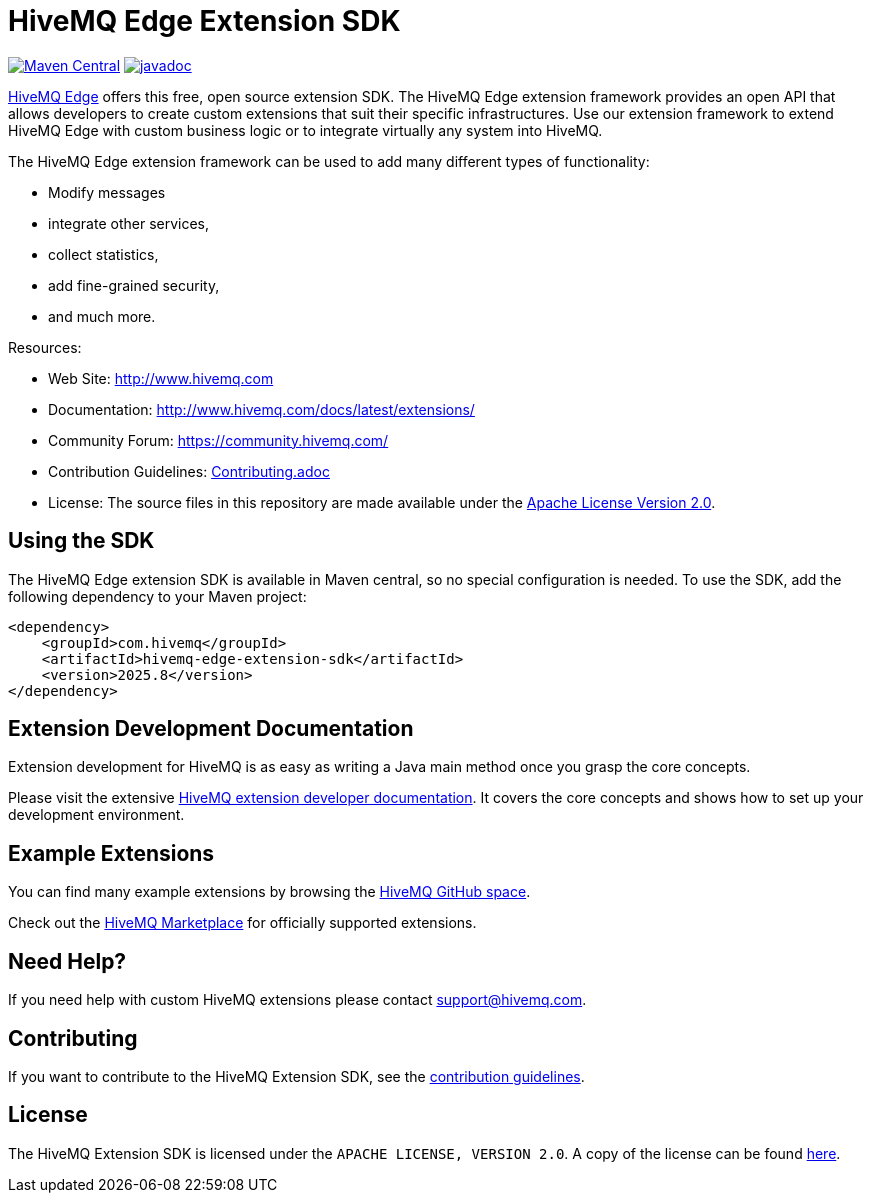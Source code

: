 :hivemq-github: https://github.com/hivemq
:hivemq-edge: https://github.com/hivemq/hivemq-edge
:hivemq-website: http://www.hivemq.com
:hivemq-community-forum: https://community.hivemq.com/
:hivemq-extensions-docu: http://www.hivemq.com/docs/latest/extensions/
:hivemq-marketplace: http://www.hivemq.com/extensions/

= HiveMQ Edge Extension SDK

image:https://maven-badges.herokuapp.com/maven-central/com.hivemq/hivemq-edge-extension-sdk/badge.svg?style=for-the-badge["Maven Central",link="https://maven-badges.herokuapp.com/maven-central/com.hivemq/hivemq-edge-extension-sdk"]
image:https://javadoc.io/badge2/com.hivemq/hivemq-edge-extension-sdk/javadoc.svg?style=for-the-badge["javadoc",link=https://javadoc.io/doc/com.hivemq/hivemq-edge-extension-sdk]

{hivemq-edge}[HiveMQ Edge] offers this free, open source extension SDK.
The HiveMQ Edge extension framework provides an open API that allows developers to create custom extensions that suit their specific infrastructures.
Use our extension framework to extend HiveMQ Edge with custom business logic or to integrate virtually any system into HiveMQ.

The HiveMQ Edge extension framework can be used to add many different types of functionality:

* Modify messages
* integrate other services,
* collect statistics,
* add fine-grained security,
* and much more.

Resources:

* Web Site: {hivemq-website}
* Documentation: {hivemq-extensions-docu}
* Community Forum: {hivemq-community-forum}
* Contribution Guidelines: link:CONTRIBUTING.md[Contributing.adoc]
* License: The source files in this repository are made available under the link:LICENSE[Apache License Version 2.0].

== Using the SDK

The HiveMQ Edge extension SDK is available in Maven central, so no special configuration is needed.
To use the SDK, add the following dependency to your Maven project:

[source,xml]
----
<dependency>
    <groupId>com.hivemq</groupId>
    <artifactId>hivemq-edge-extension-sdk</artifactId>
    <version>2025.8</version>
</dependency>
----

== Extension Development Documentation

Extension development for HiveMQ is as easy as writing a Java main method once you grasp the core concepts.

Please visit the extensive {hivemq-extensions-docu}[HiveMQ extension developer documentation].
It covers the core concepts and shows how to set up your development environment.

== Example Extensions

You can find many example extensions by browsing the {hivemq-github}[HiveMQ GitHub space].

Check out the {hivemq-marketplace}[HiveMQ Marketplace] for officially supported extensions.

== Need Help?

If you need help with custom HiveMQ extensions please contact support@hivemq.com.

== Contributing

If you want to contribute to the HiveMQ Extension SDK, see the link:CONTRIBUTING.md[contribution guidelines].

== License

The HiveMQ Extension SDK is licensed under the `APACHE LICENSE, VERSION 2.0`.
A copy of the license can be found link:LICENSE[here].
